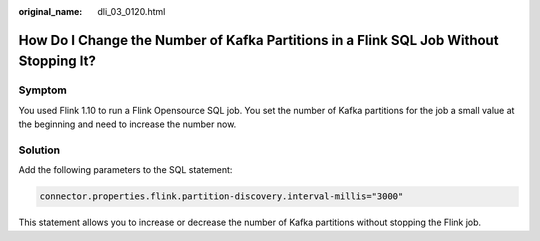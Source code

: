 :original_name: dli_03_0120.html

.. _dli_03_0120:

How Do I Change the Number of Kafka Partitions in a Flink SQL Job Without Stopping It?
======================================================================================

Symptom
-------

You used Flink 1.10 to run a Flink Opensource SQL job. You set the number of Kafka partitions for the job a small value at the beginning and need to increase the number now.

Solution
--------

Add the following parameters to the SQL statement:

.. code-block::

   connector.properties.flink.partition-discovery.interval-millis="3000"

This statement allows you to increase or decrease the number of Kafka partitions without stopping the Flink job.
